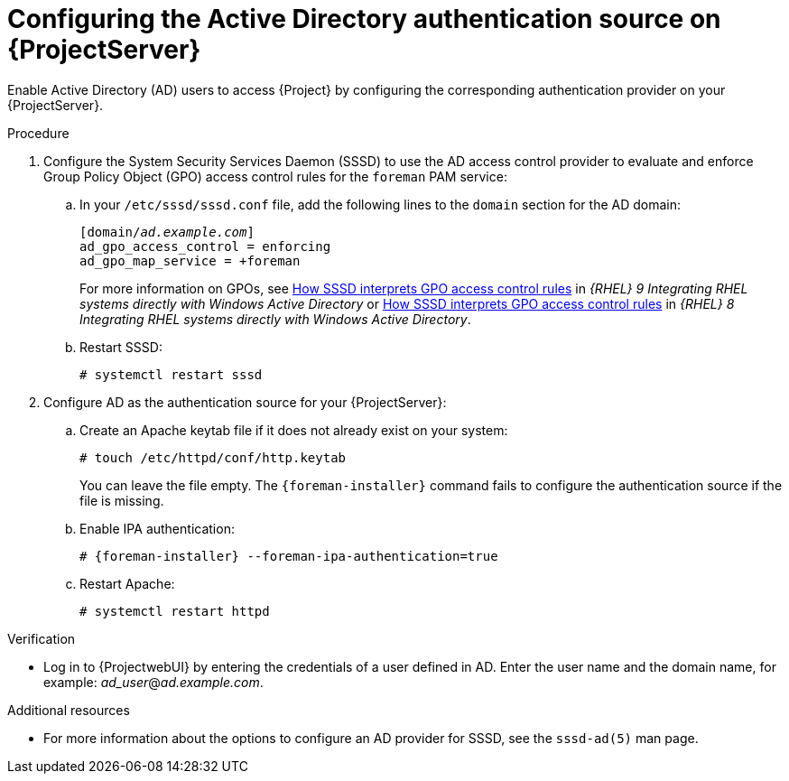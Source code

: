 [id="configuring-the-active-directory-authentication-source-on-projectserver_{context}"]
= Configuring the Active Directory authentication source on {ProjectServer}

Enable Active Directory (AD) users to access {Project} by configuring the corresponding authentication provider on your {ProjectServer}.

.Procedure
. Configure the System Security Services Daemon (SSSD) to use the AD access control provider to evaluate and enforce Group Policy Object (GPO) access control rules for the `foreman` PAM service:
.. In your `/etc/sssd/sssd.conf` file, add the following lines to the `domain` section for the AD domain:
+
[options="nowrap", subs="+quotes,verbatim,attributes"]
----
[domain/_ad.example.com_]
ad_gpo_access_control = enforcing
ad_gpo_map_service = +foreman
----
ifndef::orcharhino[]
+
For more information on GPOs, see link:{RHELDocsBaseURL}9/html/integrating_rhel_systems_directly_with_windows_active_directory/managing-direct-connections-to-ad_integrating-rhel-systems-directly-with-active-directory#how-sssd-interprets-gpo-access-control-rules_applying-group-policy-object-access-control-in-rhel[How SSSD interprets GPO access control rules] in _{RHEL}{nbsp}9 Integrating RHEL systems directly with Windows Active Directory_ or link:{RHELDocsBaseURL}8/html/integrating_rhel_systems_directly_with_windows_active_directory/managing-direct-connections-to-ad_integrating-rhel-systems-directly-with-active-directory#applying-group-policy-object-access-control-in-rhel_managing-direct-connections-to-ad[How SSSD interprets GPO access control rules] in _{RHEL}{nbsp}8 Integrating RHEL systems directly with Windows Active Directory_.
endif::[]
.. Restart SSSD:
+
[options="nowrap", subs="+quotes,verbatim,attributes"]
----
# systemctl restart sssd
----
. Configure AD as the authentication source for your {ProjectServer}:
.. Create an Apache keytab file if it does not already exist on your system:
+
[options="nowrap", subs="+quotes,verbatim,attributes"]
----
# touch /etc/httpd/conf/http.keytab
----
+
You can leave the file empty.
The `{foreman-installer}` command fails to configure the authentication source if the file is missing.
.. Enable IPA authentication:
+
[options="nowrap", subs="+quotes,verbatim,attributes"]
----
# {foreman-installer} --foreman-ipa-authentication=true
----
.. Restart Apache:
+
[options="nowrap", subs="+quotes,verbatim,attributes"]
----
# systemctl restart httpd
----

.Verification
* Log in to {ProjectwebUI} by entering the credentials of a user defined in AD.
Enter the user name and the domain name, for example: _ad_user_@_ad.example.com_.

.Additional resources
* For more information about the options to configure an AD provider for SSSD, see the `sssd-ad(5)` man page.
